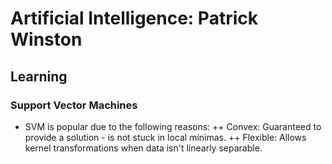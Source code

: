 * Artificial Intelligence: Patrick Winston
** Learning
*** Support Vector Machines
\begin{enumerate}
\item $\vec{w}\vec{x}_{i_+} + b \geq 0 \ \& \ 
\vec{w}\vec{x}_{i_-} + b \leq 0 \ \& \ 
\vec{w}\vec{x}_{=} + b = 0; \vec{x}_{=} 
\textnormal{ are points on the divider of the lane}$
\item $y_i(\vec{w}\vec{x}_i + b) \geq 1; y_i = +1/-1 
\textnormal{ for +ve/-ve samples}; y_i(\vec{w}\vec{x}_i + b) = 1
\textnormal{ for support vector points}$
\item $ width = 
\frac{\vec{w}}{\lVert w \rVert}\cdot(\vec{x}_{i_+} - \vec{x}_{i_-}) = 
\frac{(1 - b) + (1 + b)}{\lVert w \rVert} \geq \frac{2}{\lVert w \rVert} \implies
\textnormal{Objective: } \max{width} = \min{\frac{1}{2}{\lVert w \rVert}^2}$
\item $L = \frac{1}{2}{\lVert w \rVert}^2 - 
\sum_{\forall{i}}{\alpha_i[y_i(\vec{w}\vec{x}_i + b) -1]}; 
\alpha_i \textnormal{ are Lagrange multipliers}$
\item $\frac{\partial{L}}{\partial{\vec{w}}} = 
\vec{w} - \sum_{\forall{i}}{\alpha_iy_ix_i} = 0 \implies
\vec{w} = \sum_{\forall{i}}{\alpha_iy_ix_i};
\textnormal{ i.e. w is a linear combination of (some?) samples!}
$
\item $\frac{\partial{L}}{\partial{\vec{b}}} = 
\sum_{\forall{i}}{\alpha_iy_i} = 0$
\item $\textnormal{Plugging w into L we get: }
L = \frac{1}{2}(\sum_{\forall{i}}{\alpha_iy_i\vec{x}_i})^T
(\sum_{\forall{j}}{\alpha_jy_j\vec{x}_j}) - 
(\sum_{\forall{i}}{[\alpha_iy_i\vec{x}_i^T
(\sum_{\forall{j}}{\alpha_jy_j\vec{x}_j})]} - 
\sum_{\forall{i}}{\alpha_iy_i\vec{b}} + 
\sum_{\forall{i}}{\alpha_i}; 
\vec{b}\sum_{\forall{i}}{\alpha_iy_i} = 0 \textnormal{ from eqn above}
\implies
L = \sum_{\forall{i}}{\alpha_i} -
\frac{1}{2}\sum_{\forall{i}}
{\sum_{\forall{j}}\alpha_i\alpha_jy_iy_j[\vec{x}_i^T\vec{x}_j]} \implies
L \textnormal{ only depends on pairwise dot products of samples!}$
\item $\textnormal{Decision Rule: } \vec{u} \textnormal{ datapoint is +ve if }
\sum_{\forall{i}}{\alpha_iy_i[x_i^T\vec{u}]} + \vec{b} \geq 0
\textnormal{ i.e. decision depends on dot product of samples with datapoint!}$
\item $\textnormal{Any kernel transformation where dot 
products are available works: } (\vec{u}^T\vec{v}+1)^n, 
e^{-\frac{\lVert x_i - x_j \rVert}{\sigma}}, etc.$
\end{enumerate}
+ SVM is popular due to the following reasons:
 ++ Convex: Guaranteed to provide a solution - is not stuck in local minimas.
 ++ Flexible: Allows kernel transformations when data isn't linearly separable.
